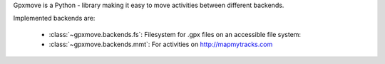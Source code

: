 Gpxmove is a Python - library making it easy to move activities between different backends.

Implemented backends are:

  * :class:`~gpxmove.backends.fs`: Filesystem for .gpx files on an accessible file system: 
  * :class:`~gpxmove.backends.mmt`: For activities on http://mapmytracks.com
